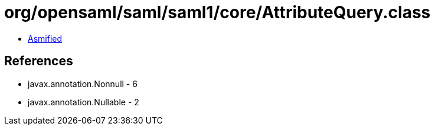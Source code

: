 = org/opensaml/saml/saml1/core/AttributeQuery.class

 - link:AttributeQuery-asmified.java[Asmified]

== References

 - javax.annotation.Nonnull - 6
 - javax.annotation.Nullable - 2
